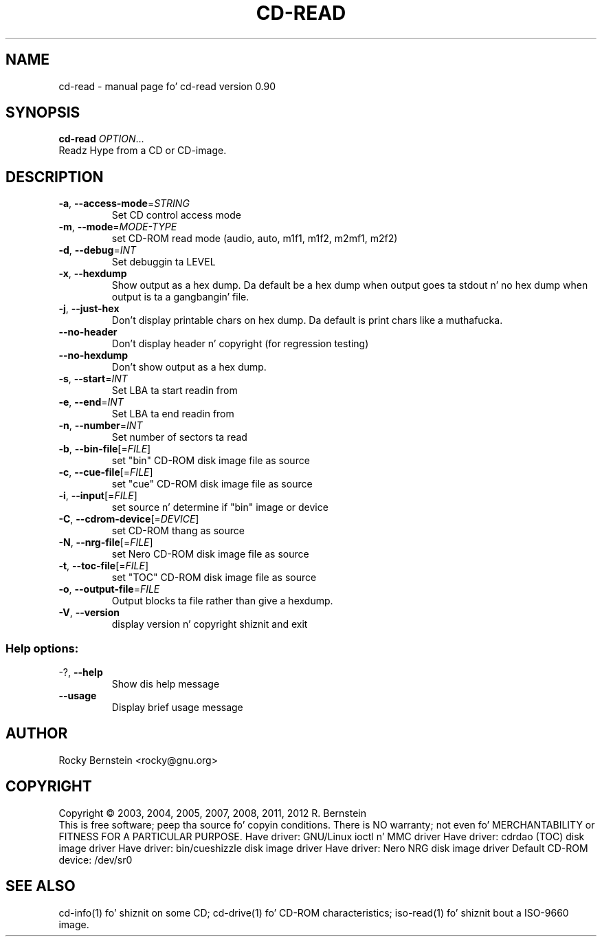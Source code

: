 .\" DO NOT MODIFY THIS FILE!  Dat shiznit was generated by help2man 1.40.4.
.TH CD-READ "1" "October 2012" "cd-read version 0.90" "User Commands"
.SH NAME
cd-read \- manual page fo' cd-read version 0.90
.SH SYNOPSIS
.B cd-read
\fIOPTION\fR...
.TP
Readz Hype from a CD or CD-image.
.SH DESCRIPTION
.TP
\fB\-a\fR, \fB\-\-access\-mode\fR=\fISTRING\fR
Set CD control access mode
.TP
\fB\-m\fR, \fB\-\-mode\fR=\fIMODE\-TYPE\fR
set CD\-ROM read mode (audio, auto, m1f1, m1f2,
m2mf1, m2f2)
.TP
\fB\-d\fR, \fB\-\-debug\fR=\fIINT\fR
Set debuggin ta LEVEL
.TP
\fB\-x\fR, \fB\-\-hexdump\fR
Show output as a hex dump. Da default be a
hex dump when output goes ta stdout n' no
hex dump when output is ta a gangbangin' file.
.TP
\fB\-j\fR, \fB\-\-just\-hex\fR
Don't display printable chars on hex
dump. Da default is print chars like a muthafucka.
.TP
\fB\-\-no\-header\fR
Don't display header n' copyright (for
regression testing)
.TP
\fB\-\-no\-hexdump\fR
Don't show output as a hex dump.
.TP
\fB\-s\fR, \fB\-\-start\fR=\fIINT\fR
Set LBA ta start readin from
.TP
\fB\-e\fR, \fB\-\-end\fR=\fIINT\fR
Set LBA ta end readin from
.TP
\fB\-n\fR, \fB\-\-number\fR=\fIINT\fR
Set number of sectors ta read
.TP
\fB\-b\fR, \fB\-\-bin\-file\fR[=\fIFILE\fR]
set "bin" CD\-ROM disk image file as source
.TP
\fB\-c\fR, \fB\-\-cue\-file\fR[=\fIFILE\fR]
set "cue" CD\-ROM disk image file as source
.TP
\fB\-i\fR, \fB\-\-input\fR[=\fIFILE\fR]
set source n' determine if "bin" image or
device
.TP
\fB\-C\fR, \fB\-\-cdrom\-device\fR[=\fIDEVICE\fR]
set CD\-ROM thang as source
.TP
\fB\-N\fR, \fB\-\-nrg\-file\fR[=\fIFILE\fR]
set Nero CD\-ROM disk image file as source
.TP
\fB\-t\fR, \fB\-\-toc\-file\fR[=\fIFILE\fR]
set "TOC" CD\-ROM disk image file as source
.TP
\fB\-o\fR, \fB\-\-output\-file\fR=\fIFILE\fR
Output blocks ta file rather than give a
hexdump.
.TP
\fB\-V\fR, \fB\-\-version\fR
display version n' copyright shiznit
and exit
.SS "Help options:"
.TP
\-?, \fB\-\-help\fR
Show dis help message
.TP
\fB\-\-usage\fR
Display brief usage message
.SH AUTHOR
Rocky Bernstein <rocky@gnu.org>
.SH COPYRIGHT
Copyright \(co 2003, 2004, 2005, 2007, 2008, 2011, 2012 R. Bernstein
.br
This is free software; peep tha source fo' copyin conditions.
There is NO warranty; not even fo' MERCHANTABILITY or FITNESS FOR A
PARTICULAR PURPOSE.
Have driver: GNU/Linux ioctl n' MMC driver
Have driver: cdrdao (TOC) disk image driver
Have driver: bin/cueshizzle disk image driver
Have driver: Nero NRG disk image driver
Default CD\-ROM device: /dev/sr0
.SH "SEE ALSO"
\&\f(CWcd-info(1)\fR fo' shiznit on some CD;
\&\f(CWcd-drive(1)\fR fo' CD-ROM characteristics;
\&\f(CWiso-read(1)\fR fo' shiznit bout a ISO-9660 image.
